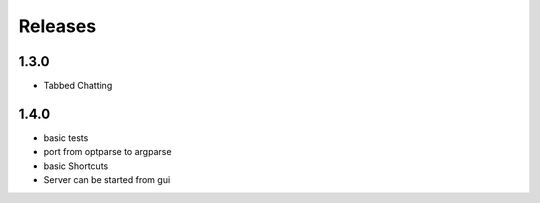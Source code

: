 Releases
********

1.3.0
=====
* Tabbed Chatting

1.4.0
=====
* basic tests
* port from optparse to argparse
* basic Shortcuts
* Server can be started from gui
